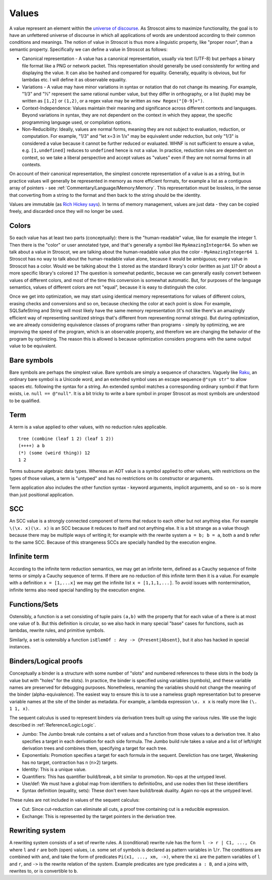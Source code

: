 Values
######

A value represent an element within the `universe of discourse <https://en.wikipedia.org/wiki/Domain_of_discourse>`__. As Stroscot aims to maximize functionality, the goal is to have an unfettered universe of discourse in which all applications of words are understood according to their common conditions and meanings. The notion of value in Stroscot is thus more a linguistic property, like "proper noun", than a semantic property. Specifically we can define a value in Stroscot as follows:

* Canonical representation - A value has a canonical representation, usually via text (UTF-8) but perhaps a binary file format like a PNG or network packet. This representation should generally be used consistently for writing and displaying the value. It can also be hashed and compared for equality. Generally, equality is obvious, but for lambdas etc. I will define it as observable equality.

* Variations - A value may have minor variations in syntax or notation that do not change its meaning. For example, "1/3" and "⅓" represent the same rational number value, but they differ in orthography, or a list (tuple) may be written as ``[1,2]`` or ``(1,2)``, or a regex value may be written as ``new Regex("[0-9]+")``.

* Context-Independence: Values maintain their meaning and significance across different contexts and languages. Beyond variations in syntax, they are not dependent on the context in which they appear, the specific programming language used, or compilation options.

* Non-Reducibility: Ideally, values are normal forms, meaning they are not subject to evaluation, reduction, or computation. For example, "1/3" and "let x=3 in 1/x" may be equivalent under reduction, but only "1/3" is considered a value because it cannot be further reduced or evaluated. WHNF is not sufficient to ensure a value, e.g. ``[1,undefined]`` reduces to ``undefined`` hence is not a value. In practice, reduction rules are dependent on context, so we take a liberal perspective and accept values as "values" even if they are not normal forms in all contexts.

On account of their canonical representation, the simplest concrete representation of a value is as a string, but in practice values will generally be represented in memory as more efficient formats, for example a list as a contiguous array of pointers - see :ref:`Commentary/Language/Memory:Memory`. This representation must be lossless, in the sense that converting from a string to the format and then back to the string should be the identity.

Values are immutable (as `Rich Hickey says <https://github.com/matthiasn/talk-transcripts/blob/master/Hickey_Rich/PersistentDataStructure/00.11.36.jpg>`__). In terms of memory management, values are just data - they can be copied freely, and discarded once they will no longer be used.

Colors
======

So each value has at least two parts (conceptually): there is the "human-readable" value, like for example the integer 1. Then there is the "color" or user annotated type, and that's generally a symbol like ``MyAmazingInteger64``. So when we talk about a value in Stroscot, we are talking about the human-readable value plus the color - ``MyAmazingInteger64 1``. Stroscot has no way to talk about the human-readable value alone, because it would be ambiguous; every value in Stroscot has a color. Would we be talking about the ``1`` stored as the standard library's color (written as just ``1``)? Or about a more specific library's colored ``1``? The question is somewhat pedantic, because we can generally easily convert between values of different colors, and most of the time this conversion is somewhat automatic. But, for purposes of the language semantics, values of different colors are not "equal", because it is easy to distinguish the color.

Once we get into optimization, we may start using identical memory representations for values of different colors, erasing checks and conversions and so on, because checking the color at each point is slow. For example, SQLSafeString and String will most likely have the same memory representation (it's not like there's an amazingly efficient way of representing sanitized strings that's different from representing normal strings). But during optimization, we are already considering equivalence classes of programs rather than programs - simply by optimizing, we are improving the speed of the program, which is an observable property, and therefore we are changing the behavior of the program by optimizing. The reason this is allowed is because optimization considers programs with the same output value to be equivalent.

Bare symbols
============

Bare symbols are perhaps the simplest value. Bare symbols are simply a sequence of characters. Vaguely like `Raku <https://docs.raku.org/language/syntax#Identifiers>`__, an ordinary bare symbol is a Unicode word, and an extended symbol uses an escape sequence ``@"sym str"`` to allow spaces etc. following the syntax for a string. An extended symbol matches a corresponding ordinary symbol if that form exists, i.e. ``null == @"null"``. It is a bit tricky to write a bare symbol in proper Stroscot as most symbols are understood to be qualified.

Term
====

A term is a value applied to other values, with no reduction rules applicable.

::

  tree (combine (leaf 1 2) (leaf 1 2))
  (++++) a b
  (*) (some (weird thing)) 12
  1 2

Terms subsume algebraic data types. Whereas an ADT value is a symbol applied to other values, with restrictions on the types of those values, a term is "untyped" and has no restrictions on its constructor or arguments.

Term application also includes the other function syntax - keyword arguments, implicit arguments, and so on - so is more than just positional application.

SCC
===

An SCC value is a strongly connected component of terms that reduce to each other but not anything else. For example ``\(\x. x)(\x. x)`` is an SCC because it reduces to itself and not anything else. It is a bit strange as a value though because there may be multiple ways of writing it; for example with the rewrite system ``a = b; b = a``, both ``a`` and ``b`` refer to the same SCC. Because of this strangeness SCCs are specially handled by the execution engine.

Infinite term
=============

According to the infinite term reduction semantics, we may get an infinite term, defined as a Cauchy sequence of finite terms or simply a Cauchy sequence of terms. If there are no reduction of this infinite term then it is a value. For example with a definition ``x = [1,...x]`` we may get the infinite list ``x = [1,1,1,...]``. To avoid issues with nontermination, infinite terms also need special handling by the execution engine.

Functions/Sets
==============

Ostensibly, a function is a set consisting of tuple pairs ``(a,b)`` with the property that for each value of ``a`` there is at most one value of ``b``. But this definition is circular, so we also hack in many special "base" cases for functions, such as lambdas, rewrite rules, and primitive symbols.

Similarly, a set is ostensibly a function ``isElemOf : Any -> {Present|Absent}``, but it also has hacked in special instances.

Binders/Logical proofs
======================

Conceptually a binder is a structure with some number of "slots" and numbered references to these slots in the body (a value but with "holes" for the slots). In practice, the binder is specified using variables (symbols), and these variable names are preserved for debugging purposes. Nonetheless, renaming the variables should not change the meaning of the binder (alpha-equivalence). The easiest way to ensure this is to use a nameless graph representation but to preserve variable names at the site of the binder as metadata. For example, a lambda expression ``\x. x x`` is really more like ``(\. 1 1, x)``.

The sequent calculus is used to represent binders via derivation trees built up using the various rules. We use the logic described in :ref:`Reference/Logic:Logic`.

* Jumbo: The Jumbo break rule contains a set of values and a function from those values to a derivation tree. It also specifies a target in each derivation for each side formula. The Jumbo build rule takes a value and a list of left/right derivation trees and combines them, specifying a target for each tree.
* Exponentials: Promotion specifies a target for each formula in the sequent. Dereliction has one target, Weakening has no target, contraction has n (n>2) targets.
* Identity: This is a unique value.
* Quantifiers: This has quantifier build/break, a bit similar to promotion. No-ops at the untyped level.
* Use/def: We must have a global map from identifiers to definitio0ns, and use nodes then list these identifiers
* Syntax definition (equality, sets): These don't even have build/break duality. Again no-ops at the untyped level.

These rules are not included in values of the sequent calculus:

* Cut: Since cut-reduction can eliminate all cuts, a proof tree containing cut is a reducible expression.
* Exchange: This is represented by the target pointers in the derivation tree.

Rewriting system
================

A rewriting system consists of a set of rewrite rules. A (conditional) rewrite rule has the form ``l -> r | C1, ..., Cn`` where ``l`` and ``r`` are both (open) values, i.e. some set of symbols is declared as pattern variables in ``l``/``r``. The conditions are combined with ``and``, and take the form of predicates ``Pi(x1, ..., xm, ->)``, where the ``xi`` are the pattern variables of ``l`` and ``r``, and ``->`` is the rewrite relation of the system. Example predicates are type predicates ``a : B``, and ``a`` joins with, rewrites to, or is convertible to ``b``.
